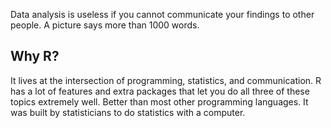 Data analysis is useless if you cannot communicate your findings to
other people. A picture says more than 1000 words.

** Why R?
It lives at the intersection of programming, statistics, and
communication. R has a lot of features and extra packages that let you
do all three of these topics extremely well. Better than most other
programming languages. It was built by statisticians to do statistics
with a computer.
